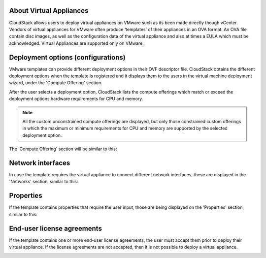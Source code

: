About Virtual Appliances
------------------------

CloudStack allows users to deploy virtual appliances on VMware such as its been made directly though vCenter.
Vendors of virtual appliances for VMware often produce ‘templates’ of their appliances in an OVA format.
An OVA file contain disc images, as well as the configuration data of the virtual appliance and also at times a EULA which must be acknowledged.
Virtual Appliances are supported only on VMware.

Deployment options (configurations)
-----------------------------------

VMware templates can provide different deployment options in their OVF descriptor file. CloudStack obtains
the different deployment options when the template is registered and it displays them to the users
in the virtual machine deployment wizard, under the 'Compute Offering' section.

After the user selects a deployment option, CloudStack lists the compute offerings which match or exceed the
deployment options hardware requirements for CPU and memory.

.. note::
    All the custom unconstrained compute offerings are displayed, but only those constrained custom offerings
    in which the maximum or minimum requirements for CPU and memory are supported by the selected deployment option.

.. |vapps-deployment-opts.png| image:: /_static/images/vapps-deployment-opts.png
.. |vapps-eulas.png| image:: /_static/images/vapps-eulas.png
.. |vapps-networks.png| image:: /_static/images/vapps-networks.png
.. |vapps-properties.png| image:: /_static/images/vapps-properties.png

The 'Compute Offering' section will be similar to this:
      |vapps-deployment-opts.png|


Network interfaces
------------------

In case the template requires the virtual appliance to connect different network interfaces, these are displayed in the 'Networks' section, similar to this:

|vapps-networks.png|


Properties
----------

If the template contains properties that require the user input, those are being displayed on the 'Properties' section, similar to this:

|vapps-properties.png|


End-user license agreements
---------------------------

If the template contains one or more end-user license agreements, the user must accept them prior to deploy their virtual appliance.
If the license agreements are not accepted, then it is not possible to deploy a virtual appliance.

|vapps-eulas.png|
